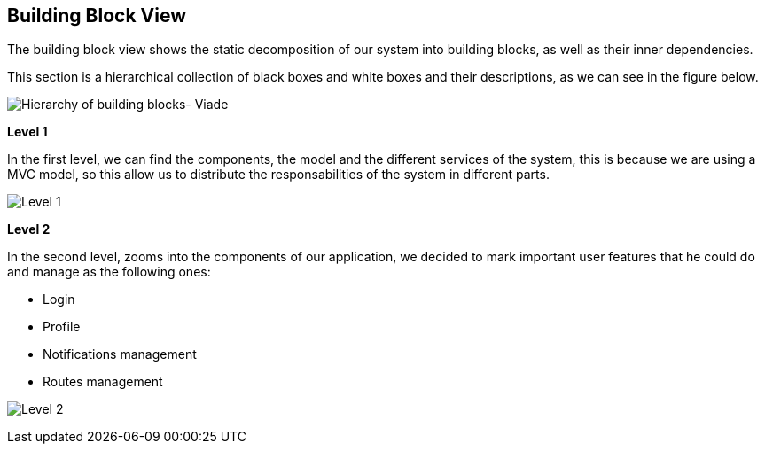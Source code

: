 [[section-building-block-view]]


== Building Block View

****

The building block view shows the static decomposition of our system into building blocks, as well as their inner dependencies.

This section is a hierarchical collection of black boxes and white boxes and their descriptions, as we can see in the figure below.

image:d05_complete.jpg["Hierarchy of building blocks- Viade"]

*Level 1* 

In the first level, we can find the components, the model and the different services of the system, this is because we are using a MVC model, so this allow us to distribute the responsabilities of the system in different parts.


image:d05_level1.jpg["Level 1"]




*Level 2* 

In the second level, zooms into the components of our application, we decided to mark important user features that he could do and manage as the following ones:

      * Login
      * Profile
      * Notifications management
      * Routes management


image:d05_level2.jpg["Level 2"]

****     